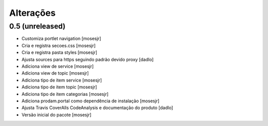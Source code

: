 Alterações
----------


0.5 (unreleased)
^^^^^^^^^^^^^^^^
* Customiza portlet navigation [mosesjr]
* Cria e registra secoes.css [mosesjr]
* Cria e registra pasta styles [mosesjr]
* Ajusta sources para https seguindo padrão devido proxy [dadlo]
* Adiciona view de service [mosesjr]
* Adiciona view de topic [mosesjr]
* Adiciona tipo de item service [mosesjr]
* Adiciona tipo de item topic [mosesjr]
* Adiciona tipo de item categorias [mosesjr]
* Adiciona prodam.portal como dependência de instalação [mosesjr]
* Ajusta Travis CoverAlls CodeAnalysis e documentação do produto [dadlo]
* Versão inicial do pacote [mosesjr]
